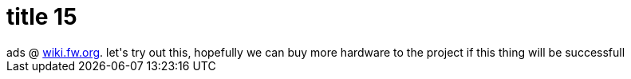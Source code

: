 = title 15

:slug: title-15
:category: hacking
:tags: en
:date: 2005-10-08T22:03:44Z
++++
ads @ <a href="http://wiki.frugalware.org/">wiki.fw.org</a>. let's try out this, hopefully we can buy more hardware to the project if this thing will be successfull
++++
